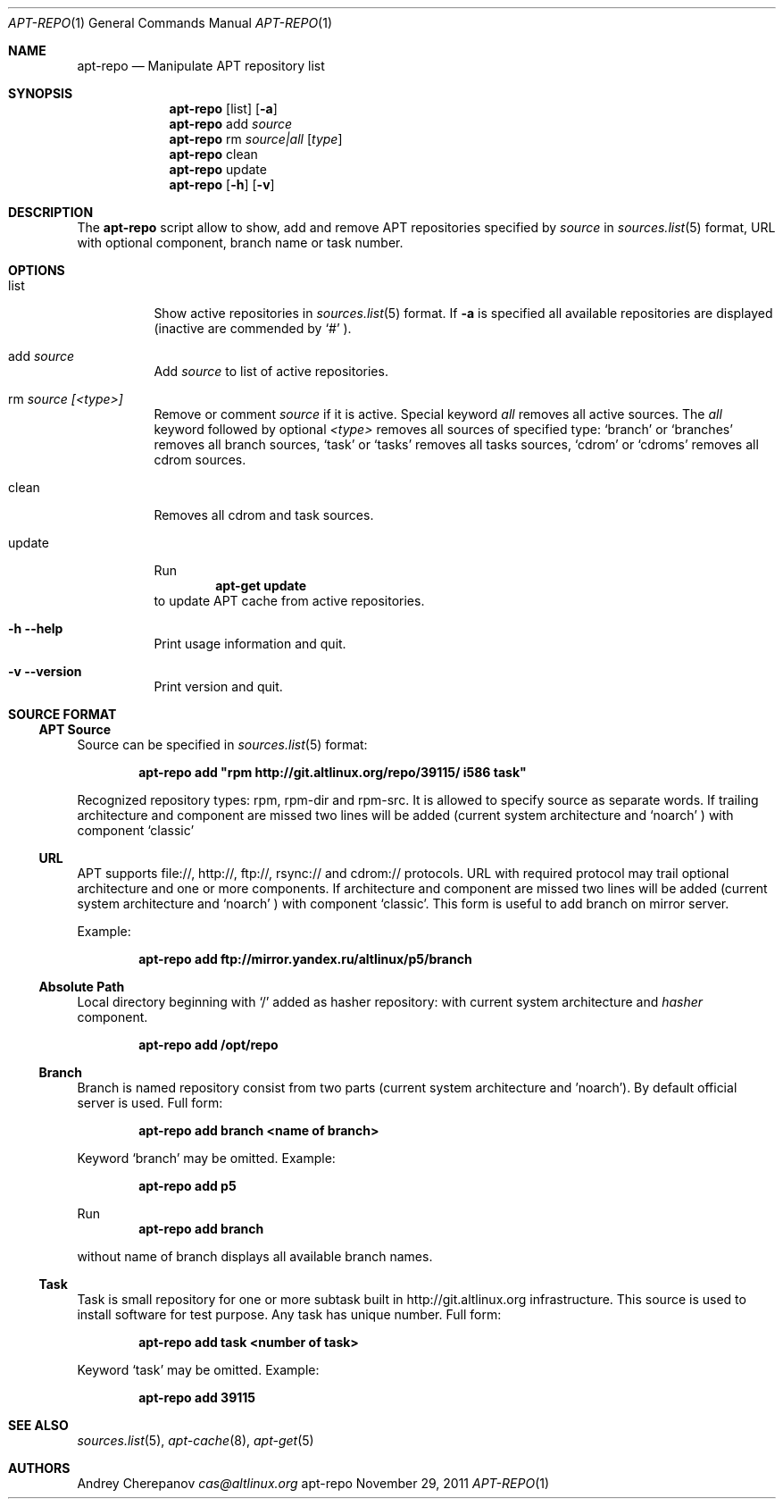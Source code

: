 .\" $Id$
.\"
.\" Man page for the apt-repo program.
.\"
.\" Copyright (c) 2011 Andrey Cherepanov <cas@altlinux.org>
.\"
.\" This software is distributed under the GNU General Public License (GPL)
.\" version 3 or later.
.\"
.Dd "November 29, 2011"
.Dt APT\-REPO 1
.Os "apt-repo"


.Sh NAME
.Nm apt\-repo
.Nd Manipulate APT repository list


.Sh SYNOPSIS
.Nm apt\-repo 
.Op list
.Op Fl a
.Nm apt\-repo
add
.Ar source
.Nm apt\-repo
rm
.Ar source|all
.Op Ar type
.Nm apt\-repo
clean
.Nm apt\-repo
update
.Nm apt\-repo 
.Op Fl h
.Op Fl v

.Sh DESCRIPTION
The 
.Nm apt\-repo
script allow to show, add and remove 
.Tn APT
repositories specified by 
.Ar source
in 
.Xr sources.list 5
format, 
.Tn URL
with optional component, branch name or task number.
.Sh OPTIONS
.Bl -tag -width Ds 
.It list
Show active repositories in 
.Xr sources.list 5
format. If 
.Fl a
is specified all available repositories are displayed (inactive are commended by 
.Ql #
).
.It add Ar source
Add 
.Ar source
to list of active repositories.
.It rm Ar source [<type>]
Remove or comment 
.Ar source
if it is active. Special keyword 
.Ar all
removes all active sources. The
.Ar all
keyword followed by optional
.Ar <type>
removes all sources of specified type:
.Ql branch
or
.Ql branches
removes all branch sources,
.Ql task
or
.Ql tasks
removes all tasks sources,
.Ql cdrom
or
.Ql cdroms
removes all cdrom sources.
.It clean
Removes all cdrom and task sources.
.It update
Run 
.Ns
.Dl apt\-get update
to update 
.Tn APT
cache from active repositories.
.It Fl h Fl \-help
Print usage information and quit.
.It Fl v Fl \-version
Print version and quit.
.El


.Sh "SOURCE FORMAT"
.Ss "APT Source"
Source can be specified in 
.Xr sources.list 5
format:
.Pp
.Dl apt\-repo add \*qrpm http://git.altlinux.org/repo/39115/ i586 task\*q
.Pp
Recognized repository types: rpm, rpm-dir and rpm-src. It is allowed to 
specify source as separate words. If trailing architecture and component 
are missed two lines will be added (current system architecture and 
.Ql noarch
) with component 
.Ql classic
.
.Ss "URL"
.Tn APT
supports file://, http://, ftp://, rsync:// and cdrom:// protocols. 
.Tn URL
with required protocol may trail optional architecture and one or more 
components. If architecture and component are missed two lines will be added
(current system architecture and 
.Ql noarch
) with component 
.Ql classic .
This form is useful to add branch on mirror server.
.Pp
Example:
.Pp
.Dl apt\-repo add ftp://mirror.yandex.ru/altlinux/p5/branch
.Ss "Absolute Path"
Local directory beginning with 
.Ql /
added as hasher repository: with current system architecture and 
.Xr hasher
component.
.Pp
.Dl apt\-repo add /opt/repo
.Ss "Branch"
Branch is named repository consist from two parts (current system architecture
and 'noarch'). By default official server is used. Full form:
.Pp
.Dl apt\-repo add branch <name of branch>
.Pp
Keyword 
.Ql branch
may be omitted. Example:
.Pp
.Dl apt\-repo add p5
.Pp
Run 
.Dl apt\-repo add branch
.Pp
without name of branch displays all available branch names.
.Ss "Task"
Task is small repository for one or more subtask built in http://git.altlinux.org
infrastructure. This source is used to install software for test purpose. 
Any task has unique number. Full form:
.Pp
.Dl apt\-repo add task <number of task>
.Pp
Keyword 
.Ql task
may be omitted. Example:
.Pp
.Dl apt\-repo add 39115


.Sh "SEE ALSO"
.Xr sources.list 5 , 
.Xr apt\-cache 8 ,
.Xr apt\-get 5


.Sh AUTHORS
.An Andrey Cherepanov 
.Mt cas@altlinux.org
